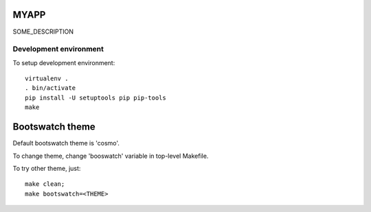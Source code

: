 MYAPP
=====

SOME_DESCRIPTION


Development environment
-----------------------

To setup development environment::

   virtualenv .
   . bin/activate
   pip install -U setuptools pip pip-tools
   make


Bootswatch theme
================

Default bootswatch theme is 'cosmo'.

To change theme, change 'booswatch' variable in top-level Makefile.

To try other theme, just::

   make clean;
   make bootswatch=<THEME>
